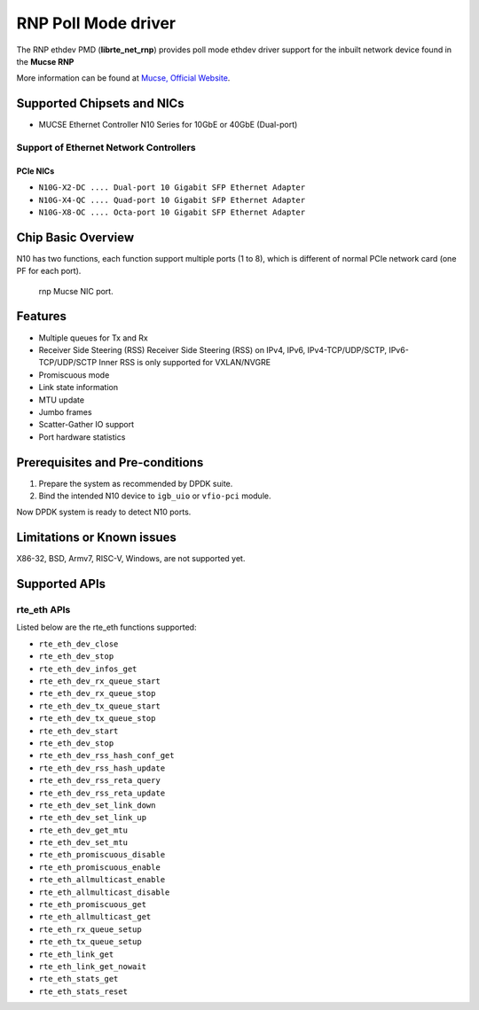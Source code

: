 .. SPDX-License-Identifier: BSD-3-Clause
   Copyright(c) 2023 Mucse IC Design Ltd.

RNP Poll Mode driver
====================

The RNP ethdev PMD (**librte_net_rnp**) provides poll mode ethdev driver
support for the inbuilt network device found in the **Mucse RNP**

More information can be found at `Mucse, Official Website <https://mucse.com/en/pro/pro.aspx>`_.


Supported Chipsets and NICs
---------------------------

- MUCSE Ethernet Controller N10 Series for 10GbE or 40GbE (Dual-port)

Support of Ethernet Network Controllers
~~~~~~~~~~~~~~~~~~~~~~~~~~~~~~~~~~~~~~~

PCIe NICs
^^^^^^^^^

* ``N10G-X2-DC .... Dual-port 10 Gigabit SFP Ethernet Adapter``
* ``N10G-X4-QC .... Quad-port 10 Gigabit SFP Ethernet Adapter``
* ``N10G-X8-OC .... Octa-port 10 Gigabit SFP Ethernet Adapter``


Chip Basic Overview
-------------------

N10 has two functions, each function support multiple ports (1 to 8),
which is different of normal PCIe network card (one PF for each port).

.. _figure_mucse_nic:

.. figure:: img/mucse_nic_port.*

   rnp Mucse NIC port.


Features
--------

- Multiple queues for Tx and Rx
- Receiver Side Steering (RSS)
  Receiver Side Steering (RSS) on IPv4, IPv6, IPv4-TCP/UDP/SCTP, IPv6-TCP/UDP/SCTP
  Inner RSS is only supported for VXLAN/NVGRE
- Promiscuous mode
- Link state information
- MTU update
- Jumbo frames
- Scatter-Gather IO support
- Port hardware statistics


Prerequisites and Pre-conditions
--------------------------------

#. Prepare the system as recommended by DPDK suite.

#. Bind the intended N10 device to ``igb_uio`` or ``vfio-pci`` module.

Now DPDK system is ready to detect N10 ports.


Limitations or Known issues
---------------------------

X86-32, BSD, Armv7, RISC-V, Windows, are not supported yet.


Supported APIs
--------------

rte_eth APIs
~~~~~~~~~~~~

Listed below are the rte_eth functions supported:

* ``rte_eth_dev_close``
* ``rte_eth_dev_stop``
* ``rte_eth_dev_infos_get``
* ``rte_eth_dev_rx_queue_start``
* ``rte_eth_dev_rx_queue_stop``
* ``rte_eth_dev_tx_queue_start``
* ``rte_eth_dev_tx_queue_stop``
* ``rte_eth_dev_start``
* ``rte_eth_dev_stop``
* ``rte_eth_dev_rss_hash_conf_get``
* ``rte_eth_dev_rss_hash_update``
* ``rte_eth_dev_rss_reta_query``
* ``rte_eth_dev_rss_reta_update``
* ``rte_eth_dev_set_link_down``
* ``rte_eth_dev_set_link_up``
* ``rte_eth_dev_get_mtu``
* ``rte_eth_dev_set_mtu``
* ``rte_eth_promiscuous_disable``
* ``rte_eth_promiscuous_enable``
* ``rte_eth_allmulticast_enable``
* ``rte_eth_allmulticast_disable``
* ``rte_eth_promiscuous_get``
* ``rte_eth_allmulticast_get``
* ``rte_eth_rx_queue_setup``
* ``rte_eth_tx_queue_setup``
* ``rte_eth_link_get``
* ``rte_eth_link_get_nowait``
* ``rte_eth_stats_get``
* ``rte_eth_stats_reset``
